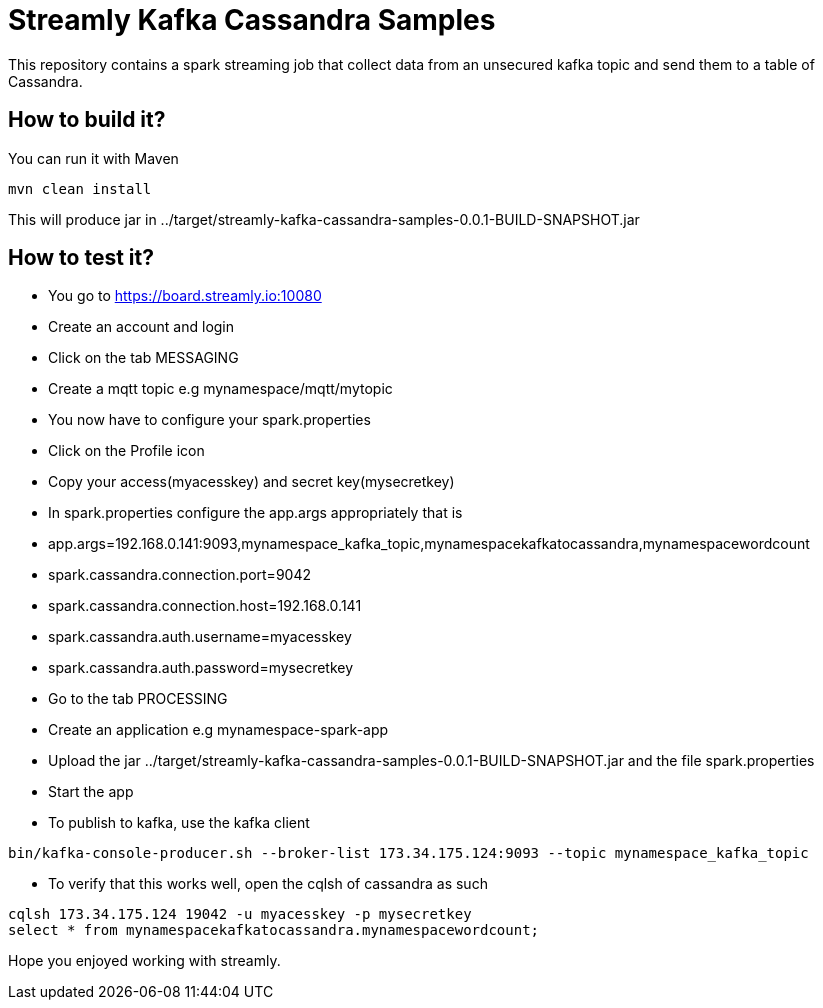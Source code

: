 = Streamly Kafka Cassandra Samples

This repository contains a spark streaming job that collect data from an unsecured kafka topic and send them to
a table of Cassandra.

== How to build it?

You can run it with Maven

[source,bash]
----
mvn clean install
----

This will produce jar in ../target/streamly-kafka-cassandra-samples-0.0.1-BUILD-SNAPSHOT.jar

== How to test it?

- You go to https://board.streamly.io:10080
- Create an account and login
- Click on the tab MESSAGING
- Create a mqtt topic e.g mynamespace/mqtt/mytopic
- You now have to configure your spark.properties
- Click on the Profile icon
- Copy your access(myacesskey) and secret key(mysecretkey)
- In spark.properties configure the app.args appropriately that is 
- app.args=192.168.0.141:9093,mynamespace_kafka_topic,mynamespacekafkatocassandra,mynamespacewordcount
- spark.cassandra.connection.port=9042
- spark.cassandra.connection.host=192.168.0.141
- spark.cassandra.auth.username=myacesskey
- spark.cassandra.auth.password=mysecretkey
- Go to the tab PROCESSING
- Create an application e.g mynamespace-spark-app
- Upload the jar ../target/streamly-kafka-cassandra-samples-0.0.1-BUILD-SNAPSHOT.jar and the file spark.properties
- Start the app
- To publish to kafka, use the kafka client  

[source,bash]
----
bin/kafka-console-producer.sh --broker-list 173.34.175.124:9093 --topic mynamespace_kafka_topic
----

- To verify that this works well, open the cqlsh of cassandra as such 

----
cqlsh 173.34.175.124 19042 -u myacesskey -p mysecretkey
select * from mynamespacekafkatocassandra.mynamespacewordcount;
----

Hope you enjoyed working with streamly.


